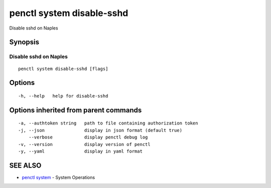 .. _penctl_system_disable-sshd:

penctl system disable-sshd
--------------------------

Disable sshd on Naples

Synopsis
~~~~~~~~



------------------------------
 Disable sshd on Naples 
------------------------------


::

  penctl system disable-sshd [flags]

Options
~~~~~~~

::

  -h, --help   help for disable-sshd

Options inherited from parent commands
~~~~~~~~~~~~~~~~~~~~~~~~~~~~~~~~~~~~~~

::

  -a, --authtoken string   path to file containing authorization token
  -j, --json               display in json format (default true)
      --verbose            display penctl debug log
  -v, --version            display version of penctl
  -y, --yaml               display in yaml format

SEE ALSO
~~~~~~~~

* `penctl system <penctl_system.rst>`_ 	 - System Operations

